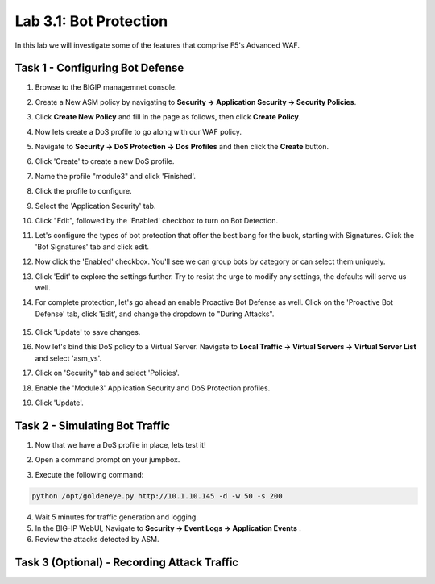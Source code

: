Lab 3.1: Bot Protection
----------------------------------------

In this lab we will investigate some of the features that comprise F5's Advanced WAF.  

.. |lab3-1| image:: images/lab3-1.png
        :width: 800px
.. |lab3-2| image:: images/lab3-2.png
        :width: 800px
.. |lab3-3| image:: images/lab3-3.png
        :width: 800px
.. |lab3-4| image:: images/lab3-4.png
        :width: 800px
.. |lab3-5| image:: images/lab3-5.png
        :width: 800px
.. |lab3-6| image:: images/lab3-6.png
        :width: 800px
.. |lab3-7| image:: images/lab3-7.png
        :width: 800px
.. |lab3-8| image:: images/lab3-8.png
        :width: 800px
.. |lab3-9| image:: images/lab3-9.png
        :width: 800px
.. |lab3a| image:: images/lab3-10.png
        :width: 800px
.. |lab3b| image:: images/lab3b.png
        :width: 800px


Task 1 - Configuring Bot Defense
~~~~~~~~~~~~~~~~~~~~~~~~~~~~~~~~~~~~~~~~~~~~~~~~~~~~~

#. Browse to the BIGIP managemnet console.

#. Create a New ASM policy by navigating to **Security -> Application Security -> Security Policies**.

#. Click **Create New Policy** and fill in the page as follows, then click **Create Policy**.

   |lab3-1|

#. Now lets create a DoS profile to go along with our WAF policy.

#. Navigate to **Security -> DoS Protection -> Dos Profiles** and then click the **Create** button.

   |lab3-2|

#. Click 'Create' to create a new DoS profile.

#. Name the profile "module3" and click 'Finished'.

#. Click the profile to configure.

   |lab3-3|

#. Select the 'Application Security' tab.

   |lab3-4|
#. Click "Edit", followed by the 'Enabled' checkbox to turn on Bot Detection.
	
   |lab3-5|

	
   |lab3-6|

#. Let's configure the types of bot protection that offer the best bang for the buck, starting with Signatures. Click the 'Bot Signatures' tab and click edit.
	
   |lab3-7|

#. Now click the 'Enabled' checkbox.  You'll see we can group bots by category or can select them uniquely. 
	
   |lab3-8|

#. Click 'Edit' to explore the settings further. Try to resist the urge to modify any settings, the defaults will serve us well.

#. For complete protection, let's go ahead an enable Proactive Bot Defense as well.  Click on the 'Proactive Bot Defense' tab, click 'Edit', and change the dropdown to "During Attacks".

	|lab3-9|

#. Click 'Update' to save changes.

#. Now let's bind this DoS policy to a Virtual Server.  Navigate to **Local Traffic -> Virtual Servers -> Virtual Server List** and select 'asm_vs'.

#. Click on 'Security" tab and select 'Policies'.

#. Enable the 'Module3' Application Security and DoS Protection profiles.

   |lab3a|

#. Click 'Update'.


Task 2 - Simulating Bot Traffic
~~~~~~~~~~~~~~~~~~~~~~~~~~~~~~~~~~~~~~~~~~~~~~~~~~~

1. Now that we have a DoS profile in place, lets test it!  

2. Open a command prompt on your jumpbox.

   |lab3b|

3. Execute the following command: 

.. code-block:: bash 

   python /opt/goldeneye.py http://10.1.10.145 -d -w 50 -s 200

4. Wait 5 minutes for traffic generation and logging.

5. In the BIG-IP WebUI, Navigate to **Security -> Event Logs -> Application Events** .

6. Review the attacks detected by ASM.

Task 3 (Optional) - Recording Attack Traffic
~~~~~~~~~~~~~~~~~~~~~~~~~~~~~~~~~~~~~~~~~~~~~

